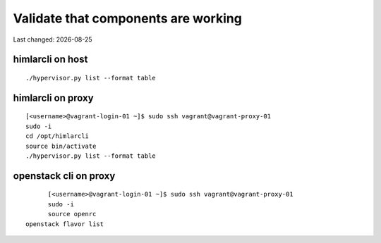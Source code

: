 .. |date| date::

====================================
Validate that components are working
====================================

Last changed: |date|

himlarcli on host
=================

::

  ./hypervisor.py list --format table

himlarcli on proxy
==================

::

	[<username>@vagrant-login-01 ~]$ sudo ssh vagrant@vagrant-proxy-01
	sudo -i
	cd /opt/himlarcli
	source bin/activate
	./hypervisor.py list --format table

openstack cli on proxy
======================

::

	[<username>@vagrant-login-01 ~]$ sudo ssh vagrant@vagrant-proxy-01
	sudo -i
	source openrc
  openstack flavor list




